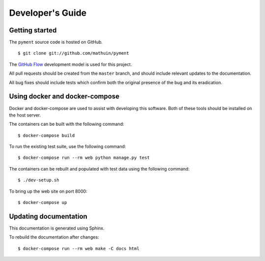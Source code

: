 Developer's Guide
=================

Getting started
---------------

The ``pyment`` source code is hosted on GitHub. ::

    $ git clone git://github.com/mathuin/pyment

The `GitHub Flow`_ development model is used for this project.

All pull requests should be created from the ``master`` branch, and
should include relevant updates to the documentation.

All bug fixes should include tests which confirm both the original
presence of the bug and its eradication.

.. _`GitHub Flow`: https://guides.github.com/introduction/flow/

Using docker and docker-compose
-------------------------------

Docker and docker-compose are used to assist with developing this software.
Both of these tools should be installed on the host server.

The containers can be built with the following command: ::

    $ docker-compose build

To run the existing test suite, use the following command: ::

    $ docker-compose run --rm web python manage.py test

The containers can be rebuilt and populated with test data using the
following command: ::

    $ ./dev-setup.sh

To bring up the web site on port 8000: ::

    $ docker-compose up

Updating documentation
----------------------

This documentation is generated using Sphinx.

To rebuild the documentation after changes: ::

    $ docker-compose run --rm web make -C docs html

